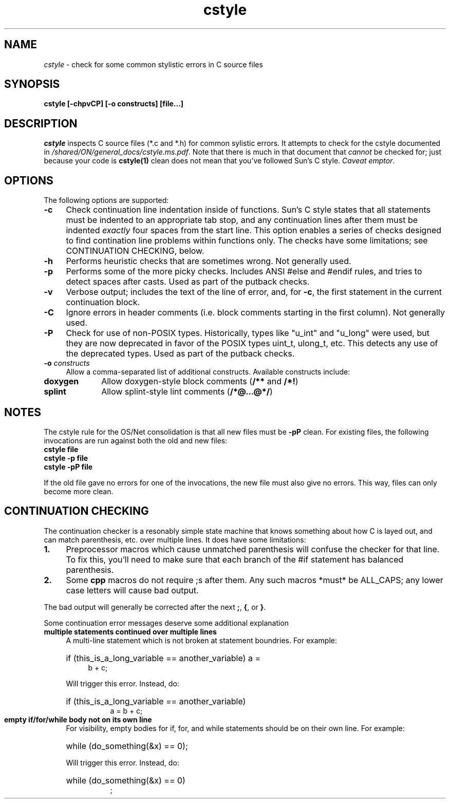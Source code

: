 .\" Copyright (c) 2005, 2011, Oracle and/or its affiliates. All rights reserved.
.\"
.\" 
.\"
.TH cstyle 1 "28 March 2005"
.SH NAME
.I cstyle
\- check for some common stylistic errors in C source files
.SH SYNOPSIS
\fBcstyle [-chpvCP] [-o constructs] [file...]\fP
.LP
.SH DESCRIPTION
.IX "OS-Net build tools" "cstyle" "" "\fBcstyle\fP"
.LP
.I cstyle
inspects C source files (*.c and *.h) for common sylistic errors.  It
attempts to check for the cstyle documented in 
\fI/shared/ON/general_docs/cstyle.ms.pdf\fP.  Note that there is much
in that document that
.I cannot
be checked for; just because your code is \fBcstyle(1)\fP clean does not
mean that you've followed Sun's C style.  \fICaveat emptor\fP.
.LP
.SH OPTIONS
.LP
The following options are supported:
.TP 4
.B \-c
Check continuation line indentation inside of functions.  Sun's C style
states that all statements must be indented to an appropriate tab stop,
and any continuation lines after them must be indented \fIexactly\fP four
spaces from the start line.  This option enables a series of checks
designed to find contination line problems within functions only.  The
checks have some limitations;  see CONTINUATION CHECKING, below.
.LP
.TP 4
.B \-h
Performs heuristic checks that are sometimes wrong.  Not generally used.
.LP
.TP 4
.B \-p
Performs some of the more picky checks.  Includes ANSI #else and #endif
rules, and tries to detect spaces after casts.  Used as part of the
putback checks.
.LP
.TP 4
.B \-v
Verbose output;  includes the text of the line of error, and, for
\fB-c\fP, the first statement in the current continuation block.
.LP
.TP 4
.B \-C
Ignore errors in header comments (i.e. block comments starting in the
first column).  Not generally used.
.LP
.TP 4
.B \-P
Check for use of non-POSIX types.  Historically, types like "u_int" and
"u_long" were used, but they are now deprecated in favor of the POSIX
types uint_t, ulong_t, etc.  This detects any use of the deprecated
types.  Used as part of the putback checks.
.LP
.TP 4
.B \-o \fIconstructs\fP
Allow a comma-separated list of additional constructs.  Available
constructs include:
.LP
.TP 10
.B doxygen
Allow doxygen-style block comments (\fB/**\fP and \fB/*!\fP)
.LP
.TP 10
.B splint
Allow splint-style lint comments (\fB/*@...@*/\fP)
.LP
.SH NOTES
.LP
The cstyle rule for the OS/Net consolidation is that all new files must
be \fB-pP\fP clean.  For existing files, the following invocations are
run against both the old and new files:
.LP
.TP 4
\fBcstyle file\fB
.LP
.TP 4
\fBcstyle -p file\fB
.LP
.TP 4
\fBcstyle -pP file\fB
.LP
If the old file gave no errors for one of the invocations, the new file
must also give no errors.  This way, files can only become more clean.
.LP
.SH CONTINUATION CHECKING
.LP
The continuation checker is a resonably simple state machine that knows
something about how C is layed out, and can match parenthesis, etc. over
multiple lines.  It does have some limitations:
.LP
.TP 4
.B 1.
Preprocessor macros which cause unmatched parenthesis will confuse the
checker for that line.  To fix this, you'll need to make sure that each
branch of the #if statement has balanced parenthesis.
.LP
.TP 4
.B 2.
Some \fBcpp\fP macros do not require ;s after them.  Any such macros
*must* be ALL_CAPS; any lower case letters will cause bad output.
.LP
The bad output will generally be corrected after the next \fB;\fP,
\fB{\fP, or \fB}\fP.
.LP
Some continuation error messages deserve some additional explanation
.LP
.TP 4
.B
multiple statements continued over multiple lines
A multi-line statement which is not broken at statement
boundries.  For example:
.RS 4
.HP 4
if (this_is_a_long_variable == another_variable) a =
.br
b + c;
.LP
Will trigger this error.  Instead, do:
.HP 8
if (this_is_a_long_variable == another_variable)
.br
a = b + c;
.RE
.LP
.TP 4
.B
empty if/for/while body not on its own line
For visibility, empty bodies for if, for, and while statements should be
on their own line.  For example:
.RS 4
.HP 4
while (do_something(&x) == 0);
.LP
Will trigger this error.  Instead, do:
.HP 8
while (do_something(&x) == 0)
.br
;
.RE

